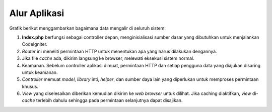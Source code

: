 #############
Alur Aplikasi
#############

Grafik berikut menggambarkan bagaimana data mengalir di seluruh sistem:

|CodeIgniter application flow|

#. **Index.php** berfungsi sebagai controller depan, menginisialisasi sumber dasar yang dibutuhkan untuk menjalankan CodeIgniter.
#. *Router* ini meneliti permintaan HTTP untuk menentukan apa yang harus dilakukan dengannya.
#. Jika file *cache* ada, dikirim langsung ke browser, melewati eksekusi sistem normal.
#. Keamanan. Sebelum controller aplikasi dimuat, permintaan HTTP dan setiap pengguna data yang diajukan disaring untuk keamanan.
#. *Controller* memuat *model*, *library* inti, *helper*, dan sumber daya lain yang diperlukan untuk memproses permintaan khusus.
#. *View* yang diselesaikan diberikan kemudian dikirim ke *web browser* untuk dilihat.  Jika caching diaktifkan, *view* di-*cache* terlebih dahulu sehingga pada permintaan selanjutnya dapat disajikan.

.. |CodeIgniter application flow| image:: ../images/appflowchart.gif
